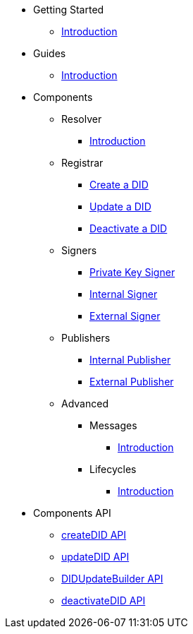 * Getting Started
  ** xref:getting-started/intro.adoc[Introduction]
// ** xref:getting-started/installation.adoc[Installation]
// ** xref:getting-started/environment-setup.adoc[Environment Setup]

* Guides
// ** xref:guides/the-basics.adoc[The Basics]
  ** xref:guides/intro.adoc[Introduction]

* Components
  ** Resolver
    *** xref:components/resolver/intro.adoc[Introduction]
  ** Registrar
    *** xref:components/registrar/createDID/guide.adoc[Create a DID]
    *** xref:components/registrar/updateDID/guide.adoc[Update a DID]
// *** xref:components/registrar/updateDID/guide2.adoc[Update a DID 2]
    *** xref:components/registrar/deactivateDID/guide.adoc[Deactivate a DID]
// *** xref:components/registrar/deactivateDID/guide2.adoc[Deactivate a DID2]
  ** Signers
    *** xref:components/signers/signer-private-key/intro.adoc[Private Key Signer]
    *** xref:components/signers/signer-internal/intro.adoc[Internal Signer]
    *** xref:components/signers/signer-external/intro.adoc[External Signer]
  ** Publishers
    *** xref:components/publishers/publisher-internal/intro.adoc[Internal Publisher]
    *** xref:components/publishers/publisher-external/intro.adoc[External Publisher]
  ** Advanced
    *** Messages
      **** xref::components/advanced/messages/intro.adoc[Introduction]
    *** Lifecycles
      **** xref::components/advanced/lifecycles/intro.adoc[Introduction]

* Components API
  ** xref:components-api/createDID/api.adoc[createDID API]
  ** xref:components-api/updateDID/api.adoc[updateDID API]
  ** xref:components-api/DIDUpdateBuilder/api.adoc[DIDUpdateBuilder API]
  ** xref:components-api/deactivateDID/api.adoc[deactivateDID API]
